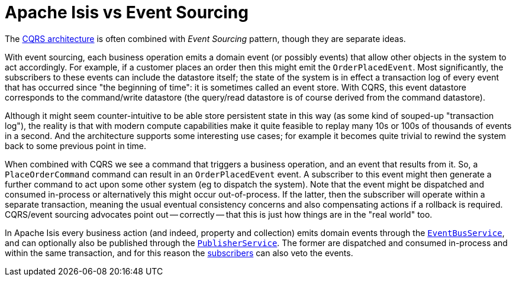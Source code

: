 [[event-sourcing]]
= Apache Isis vs Event Sourcing

:Notice: Licensed to the Apache Software Foundation (ASF) under one or more contributor license agreements. See the NOTICE file distributed with this work for additional information regarding copyright ownership. The ASF licenses this file to you under the Apache License, Version 2.0 (the "License"); you may not use this file except in compliance with the License. You may obtain a copy of the License at. http://www.apache.org/licenses/LICENSE-2.0 . Unless required by applicable law or agreed to in writing, software distributed under the License is distributed on an "AS IS" BASIS, WITHOUT WARRANTIES OR  CONDITIONS OF ANY KIND, either express or implied. See the License for the specific language governing permissions and limitations under the License.
:page-partial:



The xref:userguide:fun:core-concepts.adoc#cqrs[CQRS architecture] is often combined with _Event Sourcing_ pattern, though they are separate ideas.

With event sourcing, each business operation emits a domain event (or possibly events) that allow other objects in the system to act accordingly.
For example, if a customer places an order then this might emit the `OrderPlacedEvent`.
Most significantly, the subscribers to these events can include the datastore itself; the state of the system is in effect a transaction log of every event that has occurred since "the beginning of time": it is sometimes called an event store.
With CQRS, this event datastore corresponds to the command/write datastore (the query/read datastore is of course derived from the command datastore).

Although it might seem counter-intuitive to be able store persistent state in this way (as some kind of souped-up "transaction log"), the reality is that with modern compute capabilities make it quite feasible to replay many 10s or 100s of thousands of events in a second.
And the architecture supports some interesting use cases; for example it becomes quite trivial to rewind the system back to some previous point in time.

When combined with CQRS we see a command that triggers a business operation, and an event that results from it.
So, a `PlaceOrderCommand` command can result in an `OrderPlacedEvent` event.  A subscriber to this event might then generate a further command to act upon some other system (eg to dispatch the system).
Note that the event might be dispatched and consumed in-process or alternatively this might occur out-of-process.
If the latter, then the subscriber will operate within a separate transaction, meaning the usual eventual consistency concerns and also compensating actions if a rollback is required.
CQRS/event sourcing advocates point out -- correctly -- that this is just how things are in the "real world" too.

In Apache Isis every business action (and indeed, property and collection) emits domain events through the xref:refguide:applib-svc:EventBusService.adoc[`EventBusService`], and can optionally also be published through the xref:refguide:applib-svc:PublisherService.adoc[`PublisherService`].
The former are dispatched and consumed in-process and within the same transaction, and for this reason the xref:refguide:applib-cm:classes/super.adoc#AbstractSubscriber[subscribers] can also veto the events.


